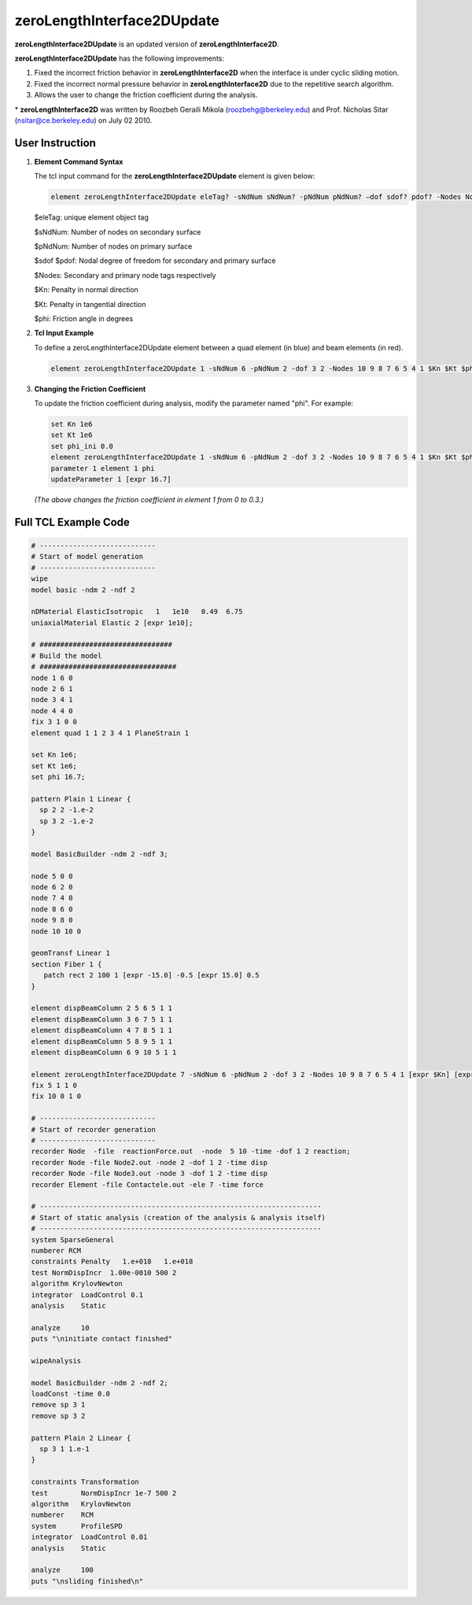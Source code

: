 zeroLengthInterface2DUpdate
===========================

**zeroLengthInterface2DUpdate** is an updated version of **zeroLengthInterface2D**. 

**zeroLengthInterface2DUpdate** has the following improvements:

1. Fixed the incorrect friction behavior in **zeroLengthInterface2D** when the interface is under cyclic sliding motion.
2. Fixed the incorrect normal pressure behavior in **zeroLengthInterface2D** due to the repetitive search algorithm.
3. Allows the user to change the friction coefficient during the analysis.
 
\* **zeroLengthInterface2D** was written by Roozbeh Geraili Mikola (roozbehg@berkeley.edu) and Prof. Nicholas Sitar (nsitar@ce.berkeley.edu) on July 02 2010.

User Instruction
----------------

1. **Element Command Syntax**

   The tcl input command for the **zeroLengthInterface2DUpdate** element is given below:

   .. code-block:: tcl

      element zeroLengthInterface2DUpdate eleTag? -sNdNum sNdNum? -pNdNum pNdNum? –dof sdof? pdof? -Nodes Nodes? Kn? Kt? phi?

   $eleTag:	unique element object tag
 
   $sNdNum:	Number of nodes on secondary surface
 
   $pNdNum:	Number of nodes on primary surface
 
   $sdof $pdof:	Nodal degree of freedom for secondary and primary surface
 
   $Nodes:	Secondary and primary node tags respectively
 
   $Kn:	Penalty in normal direction
 
   $Kt:	Penalty in tangential direction
 
   $phi:	Friction angle in degrees

2. **Tcl Input Example**

   .. image:: https://github.com/user-attachments/assets/ec851ee3-1093-4894-bbaf-b72d0e6b1184
      :alt: Tcl input example

   To define a zeroLengthInterface2DUpdate element between a quad element (in blue) and beam elements (in red).

   .. code-block:: tcl

      element zeroLengthInterface2DUpdate 1 -sNdNum 6 -pNdNum 2 -dof 3 2 -Nodes 10 9 8 7 6 5 4 1 $Kn $Kt $phi


3. **Changing the Friction Coefficient**

   To update the friction coefficient during analysis, modify the parameter named "phi". For example:

   .. code-block:: tcl

      set Kn 1e6
      set Kt 1e6
      set phi_ini 0.0
      element zeroLengthInterface2DUpdate 1 -sNdNum 6 -pNdNum 2 -dof 3 2 -Nodes 10 9 8 7 6 5 4 1 $Kn $Kt $phi_ini
      parameter 1 element 1 phi
      updateParameter 1 [expr 16.7]

   *(The above changes the friction coefficient in element 1 from 0 to 0.3.)*

Full TCL Example Code
----------------

.. code-block:: tcl

    # ----------------------------
    # Start of model generation
    # ----------------------------
    wipe 
    model basic -ndm 2 -ndf 2

    nDMaterial ElasticIsotropic   1   1e10   0.49  6.75 
    uniaxialMaterial Elastic 2 [expr 1e10];

    # ################################ 
    # Build the model 
    # ################################# 
    node 1 6 0
    node 2 6 1 
    node 3 4 1
    node 4 4 0
    fix 3 1 0 0 
    element quad 1 1 2 3 4 1 PlaneStrain 1 

    set Kn 1e6; 
    set Kt 1e6; 
    set phi 16.7; 

    pattern Plain 1 Linear {
      sp 2 2 -1.e-2
      sp 3 2 -1.e-2 
    }

    model BasicBuilder -ndm 2 -ndf 3;

    node 5 0 0 
    node 6 2 0 
    node 7 4 0
    node 8 6 0
    node 9 8 0
    node 10 10 0

    geomTransf Linear 1
    section Fiber 1 {
       patch rect 2 100 1 [expr -15.0] -0.5 [expr 15.0] 0.5
    }

    element dispBeamColumn 2 5 6 5 1 1
    element dispBeamColumn 3 6 7 5 1 1
    element dispBeamColumn 4 7 8 5 1 1
    element dispBeamColumn 5 8 9 5 1 1
    element dispBeamColumn 6 9 10 5 1 1

    element zeroLengthInterface2DUpdate 7 -sNdNum 6 -pNdNum 2 -dof 3 2 -Nodes 10 9 8 7 6 5 4 1 [expr $Kn] [expr $Kt] [expr $phi]
    fix 5 1 1 0
    fix 10 0 1 0   

    # ----------------------------
    # Start of recorder generation
    # ----------------------------
    recorder Node  -file  reactionForce.out  -node  5 10 -time -dof 1 2 reaction;
    recorder Node -file Node2.out -node 2 -dof 1 2 -time disp 
    recorder Node -file Node3.out -node 3 -dof 1 2 -time disp
    recorder Element -file Contactele.out -ele 7 -time force

    # --------------------------------------------------------------------
    # Start of static analysis (creation of the analysis & analysis itself)
    # --------------------------------------------------------------------
    system SparseGeneral
    numberer RCM
    constraints Penalty   1.e+018   1.e+018
    test NormDispIncr  1.00e-0010 500 2
    algorithm KrylovNewton
    integrator  LoadControl 0.1
    analysis    Static

    analyze     10
    puts "\ninitiate contact finished"

    wipeAnalysis

    model BasicBuilder -ndm 2 -ndf 2;
    loadConst -time 0.0
    remove sp 3 1
    remove sp 3 2

    pattern Plain 2 Linear {
      sp 3 1 1.e-1 
    }

    constraints Transformation
    test        NormDispIncr 1e-7 500 2
    algorithm   KrylovNewton
    numberer    RCM
    system      ProfileSPD
    integrator  LoadControl 0.01
    analysis    Static

    analyze     100
    puts "\nsliding finished\n"
